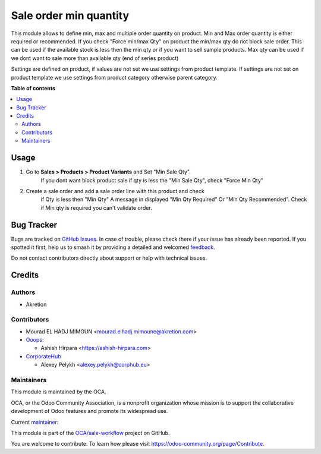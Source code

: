 =======================
Sale order min quantity
=======================

.. 
   !!!!!!!!!!!!!!!!!!!!!!!!!!!!!!!!!!!!!!!!!!!!!!!!!!!!
   !! This file is generated by oca-gen-addon-readme !!
   !! changes will be overwritten.                   !!
   !!!!!!!!!!!!!!!!!!!!!!!!!!!!!!!!!!!!!!!!!!!!!!!!!!!!
   !! source digest: sha256:edbbf52262e98c58c34c3c0b677e714b67c07a853ec7bb974bbc07444574b4c4
   !!!!!!!!!!!!!!!!!!!!!!!!!!!!!!!!!!!!!!!!!!!!!!!!!!!!

.. |badge1| image:: https://img.shields.io/badge/maturity-Beta-yellow.png
    :target: https://odoo-community.org/page/development-status
    :alt: Beta
.. |badge2| image:: https://img.shields.io/badge/licence-AGPL--3-blue.png
    :target: http://www.gnu.org/licenses/agpl-3.0-standalone.html
    :alt: License: AGPL-3
.. |badge3| image:: https://img.shields.io/badge/github-OCA%2Fsale--workflow-lightgray.png?logo=github
    :target: https://github.com/OCA/sale-workflow/tree/14.0/sale_restricted_qty
    :alt: OCA/sale-workflow
.. |badge4| image:: https://img.shields.io/badge/weblate-Translate%20me-F47D42.png
    :target: https://translation.odoo-community.org/projects/sale-workflow-14-0/sale-workflow-14-0-sale_restricted_qty
    :alt: Translate me on Weblate
.. |badge5| image:: https://img.shields.io/badge/runboat-Try%20me-875A7B.png
    :target: https://runboat.odoo-community.org/builds?repo=OCA/sale-workflow&target_branch=14.0
    :alt: Try me on Runboat

|badge1| |badge2| |badge3| |badge4| |badge5|

This module allows to define min, max and multiple order quantity on product.
Min and Max order quantity is either required or recommended.
If you check "Force min/max Qty" on product the min/max qty do not block sale
order.
This can be used if the available stock is less then the min qty
or if you want to sell sample products.
Max qty can be used if we dont want to sale more than available qty
(end of series product)

Settings are defined on product, if values are not set we use settings from
product template.
If settings are not set on product template we use settings from
product category otherwise parent category.

**Table of contents**

.. contents::
   :local:

Usage
=====

#. Go to **Sales > Products > Product Variants** and Set "Min Sale Qty".
    If you dont want block product sale if qty is less the "Min Sale Qty",
    check "Force Min Qty"
#. Create a sale order and add a sale order line with this product and check
    if Qty is less then "Min Qty" A message in displayed "Min Qty Required"
    Or "Min Qty Recommended". Check if Min qty is required you can't
    validate order.

Bug Tracker
===========

Bugs are tracked on `GitHub Issues <https://github.com/OCA/sale-workflow/issues>`_.
In case of trouble, please check there if your issue has already been reported.
If you spotted it first, help us to smash it by providing a detailed and welcomed
`feedback <https://github.com/OCA/sale-workflow/issues/new?body=module:%20sale_restricted_qty%0Aversion:%2014.0%0A%0A**Steps%20to%20reproduce**%0A-%20...%0A%0A**Current%20behavior**%0A%0A**Expected%20behavior**>`_.

Do not contact contributors directly about support or help with technical issues.

Credits
=======

Authors
~~~~~~~

* Akretion

Contributors
~~~~~~~~~~~~

* Mourad EL HADJ MIMOUN <mourad.elhadj.mimoune@akretion.com>

* `Ooops <https://www.ooops404.com/>`_:

  * Ashish Hirpara <https://ashish-hirpara.com>

* `CorporateHub <https://corporatehub.eu/>`__

  * Alexey Pelykh <alexey.pelykh@corphub.eu>

Maintainers
~~~~~~~~~~~

This module is maintained by the OCA.

.. image:: https://odoo-community.org/logo.png
   :alt: Odoo Community Association
   :target: https://odoo-community.org

OCA, or the Odoo Community Association, is a nonprofit organization whose
mission is to support the collaborative development of Odoo features and
promote its widespread use.

.. |maintainer-ashishhirapara| image:: https://github.com/ashishhirapara.png?size=40px
    :target: https://github.com/ashishhirapara
    :alt: ashishhirapara

Current `maintainer <https://odoo-community.org/page/maintainer-role>`__:

|maintainer-ashishhirapara| 

This module is part of the `OCA/sale-workflow <https://github.com/OCA/sale-workflow/tree/14.0/sale_restricted_qty>`_ project on GitHub.

You are welcome to contribute. To learn how please visit https://odoo-community.org/page/Contribute.
